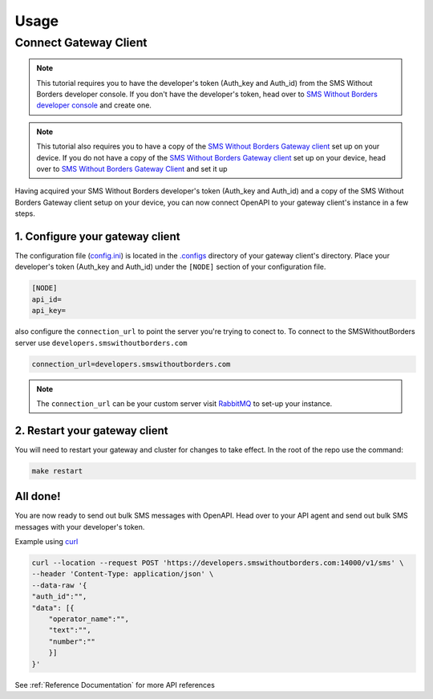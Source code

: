 Usage
#####

Connect Gateway Client
======================

.. note::

    This tutorial requires you to have the developer's token (Auth_key and Auth_id) from the SMS Without Borders developer console. If you don't have the developer's token, head over to `SMS Without Borders developer console <https://developers.smswithoutborders.com>`_ and create one.

.. note::

    This tutorial also requires you to have a copy of the `SMS Without Borders Gateway client <https://github.com/smswithoutborders/SMSWithoutBorders-Gateway-Client>`_ set up on your device. If you do not have a copy of the `SMS Without Borders Gateway client <https://github.com/smswithoutborders/SMSWithoutBorders-Gateway-Client>`_ set up on your device, head over to `SMS Without Borders Gateway Client <https://github.com/smswithoutborders/SMSWithoutBorders-Gateway-Client>`_ and set it up

Having acquired your SMS Without Borders developer's token (Auth_key and Auth_id) and a copy of the SMS Without Borders Gateway client setup on your device, you can now connect OpenAPI to your gateway client's instance in a few steps. 

1. Configure your gateway client
********************************

The configuration file (`config.ini <https://github.com/smswithoutborders/SMSWithoutBorders-Gateway-Client/blob/alpha_stable/.configs/example.config.ini>`_) is located in the `.configs <https://github.com/smswithoutborders/SMSWithoutBorders-Gateway-Client/tree/alpha_stable/.configs>`_ directory of your gateway client's directory. Place your developer's token (Auth_key and Auth_id) under the ``[NODE]`` section of your configuration file.

.. code-block:: ini

    [NODE]
    api_id=
    api_key=

also configure the ``connection_url`` to point the server you're trying to conect to. To connect to the SMSWithoutBorders server use ``developers.smswithoutborders.com``

.. code-block:: ini

    connection_url=developers.smswithoutborders.com

.. note::

    The ``connection_url`` can be your custom server visit `RabbitMQ <https://github.com/smswithoutborders/SMSWithoutBorders-Product-deps-RabbitMQ#rabbitmq-for-openapi>`_ to set-up your instance.

2. Restart your gateway client
******************************

You will need to restart your gateway and cluster for changes to take effect. In the root of the repo use the command: 

.. code-block:: bash

    make restart

All done!
*********

You are now ready to send out bulk SMS messages with OpenAPI. Head over to your API agent and send out bulk SMS messages with your developer's token.

Example using `curl <https://curl.se/>`_

.. code-block:: bash

    curl --location --request POST 'https://developers.smswithoutborders.com:14000/v1/sms' \
    --header 'Content-Type: application/json' \
    --data-raw '{
    "auth_id":"",
    "data": [{
        "operator_name":"",
        "text":"",
        "number":""
        }]
    }'

See :ref:`Reference Documentation` for more API references